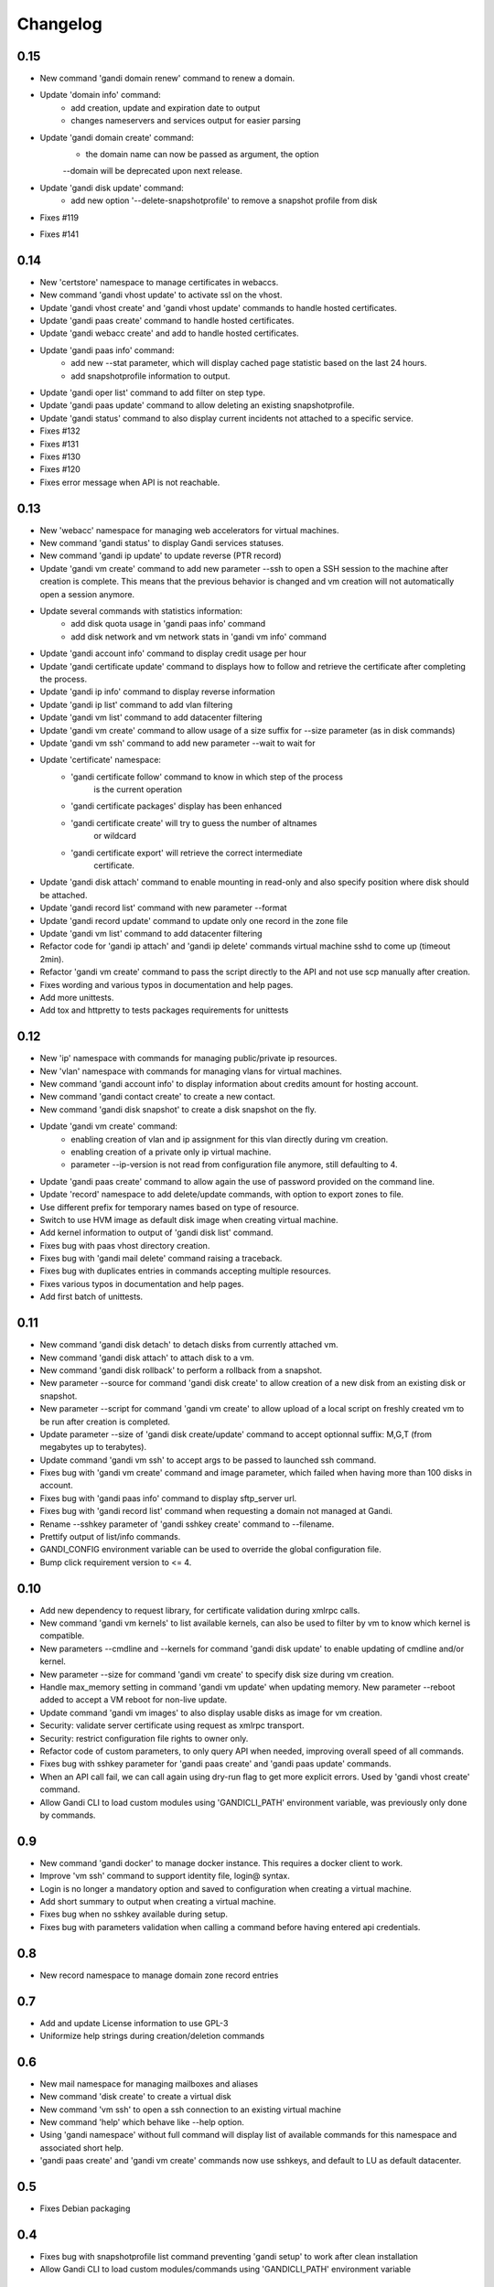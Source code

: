Changelog
=========

0.15
----

* New command 'gandi domain renew' command to renew a domain.
* Update 'domain info' command:
    - add creation, update and expiration date to output
    - changes nameservers and services output for easier parsing
* Update 'gandi domain create' command:
    - the domain name can now be passed as argument, the option
    --domain will be deprecated upon next release.
* Update 'gandi disk update' command:
    - add new option '--delete-snapshotprofile' to remove a snapshot
      profile from disk
* Fixes #119
* Fixes #141

0.14
----

* New 'certstore' namespace to manage certificates in webaccs.
* New command 'gandi vhost update' to activate ssl on the vhost.
* Update 'gandi vhost create' and 'gandi vhost update' commands
  to handle hosted certificates.
* Update 'gandi paas create' command to handle hosted certificates.
* Update 'gandi webacc create' and add to handle hosted certificates.
* Update 'gandi paas info' command:
    - add new --stat parameter, which will display cached page statistic
      based on the last 24 hours.
    - add snapshotprofile information to output.
* Update 'gandi oper list' command to add filter on step type.
* Update 'gandi paas update' command to allow deleting an existing
  snapshotprofile.
* Update 'gandi status' command to also display current incidents not
  attached to a specific service.
* Fixes #132
* Fixes #131
* Fixes #130
* Fixes #120
* Fixes error message when API is not reachable.

0.13
----

* New 'webacc' namespace for managing web accelerators for virtual machines.
* New command 'gandi status' to display Gandi services statuses.
* New command 'gandi ip update' to update reverse (PTR record)
* Update 'gandi vm create' command to add new parameter --ssh to open a SSH
  session to the machine after creation is complete. This means that the
  previous behavior is changed and vm creation will not automatically open a
  session anymore.
* Update several commands with statistics information:
    - add disk quota usage in 'gandi paas info' command
    - add disk network and vm network stats in 'gandi vm info' command
* Update 'gandi account info' command to display credit usage per hour
* Update 'gandi certificate update' command to displays how to follow and
  retrieve the certificate after completing the process.
* Update 'gandi ip info' command to display reverse information
* Update 'gandi ip list' command to add vlan filtering
* Update 'gandi vm list' command to add datacenter filtering
* Update 'gandi vm create' command to allow usage of a size suffix for
  --size parameter (as in disk commands)
* Update 'gandi vm ssh' command to add new parameter --wait to wait for
* Update 'certificate' namespace:
    - 'gandi certificate follow' command to know in which step of the process
       is the current operation
    - 'gandi certificate packages' display has been enhanced
    - 'gandi certificate create' will try to guess the number of altnames
       or wildcard
    - 'gandi certificate export' will retrieve the correct intermediate
       certificate.
* Update 'gandi disk attach' command to enable mounting in read-only and also
  specify position where disk should be attached.
* Update 'gandi record list' command with new parameter --format
* Update 'gandi record update' command to update only one record in the zone
  file
* Update 'gandi vm list' command to add datacenter filtering
* Refactor code for 'gandi ip attach' and 'gandi ip delete' commands
  virtual machine sshd to come up (timeout 2min).
* Refactor 'gandi vm create' command to pass the script directly to the API
  and not use scp manually after creation.
* Fixes wording and various typos in documentation and help pages.
* Add more unittests.
* Add tox and httpretty to tests packages requirements for unittests


0.12
----

* New 'ip' namespace with commands for managing public/private ip resources.
* New 'vlan' namespace with commands for managing vlans for virtual machines.
* New command 'gandi account info' to display information about credits
  amount for hosting account.
* New command 'gandi contact create' to create a new contact.
* New command 'gandi disk snapshot' to create a disk snapshot on the fly.
* Update 'gandi vm create' command:
    - enabling creation of vlan and ip assignment for this vlan directly
      during vm creation.
    - enabling creation of a private only ip virtual machine.
    - parameter --ip-version is not read from configuration file anymore,
      still defaulting to 4.
* Update 'gandi paas create' command to allow again the use of password provided
  on the command line.
* Update 'record' namespace to add delete/update commands, with option to export
  zones to file.
* Use different prefix for temporary names based on type of resource.
* Switch to use HVM image as default disk image when creating virtual machine.
* Add kernel information to output of 'gandi disk list' command.
* Fixes bug with paas vhost directory creation.
* Fixes bug with 'gandi mail delete' command raising a traceback.
* Fixes bug with duplicates entries in commands accepting multiple resources.
* Fixes various typos in documentation and help pages.
* Add first batch of unittests.


0.11
----

* New command 'gandi disk detach' to detach disks from
  currently attached vm.
* New command 'gandi disk attach' to attach disk to a
  vm.
* New command 'gandi disk rollback' to perform a rollback
  from a snapshot.
* New parameter --source for command 'gandi disk create'
  to allow creation of a new disk from an existing disk
  or snapshot.
* New parameter --script for command 'gandi vm create'
  to allow upload of a local script on freshly created vm
  to be run after creation is completed.
* Update parameter --size of 'gandi disk create/update'
  command to accept optionnal suffix: M,G,T (from megabytes
  up to terabytes).
* Update command 'gandi vm ssh' to accept args to be passed
  to launched ssh command.
* Fixes bug with 'gandi vm create' command and image
  parameter, which failed when having more than 100 disks
  in account.
* Fixes bug with 'gandi paas info' command to display
  sftp_server url.
* Fixes bug with 'gandi record list' command when requesting
  a domain not managed at Gandi.
* Rename --sshkey parameter of 'gandi sshkey create' command
  to --filename.
* Prettify output of list/info commands.
* GANDI_CONFIG environment variable can be used to override
  the global configuration file.
* Bump click requirement version to <= 4.


0.10
----

* Add new dependency to request library, for certificate
  validation during xmlrpc calls.
* New command 'gandi vm kernels' to list available kernels,
  can also be used to filter by vm to know which kernel is
  compatible.
* New parameters --cmdline and --kernels for command
  'gandi disk update' to enable updating of cmdline
  and/or kernel.
* New parameter --size for command 'gandi vm create'
  to specify disk size during vm creation.
* Handle max_memory setting in command 'gandi vm update'
  when updating memory. New parameter --reboot added to
  accept a VM reboot for non-live update.
* Update command 'gandi vm images' to also display usable
  disks as image for vm creation.
* Security: validate server certificate using request as
  xmlrpc transport.
* Security: restrict configuration file rights to owner only.
* Refactor code of custom parameters, to only query API when
  needed, improving overall speed of all commands.
* Fixes bug with sshkey parameter for 'gandi paas create'
  and 'gandi paas update' commands.
* When an API call fail, we can call again using dry-run flag
  to get more explicit errors. Used by 'gandi vhost create'
  command.
* Allow Gandi CLI to load custom modules using
  'GANDICLI_PATH' environment variable, was previously only
  done by commands.


0.9
---

* New command 'gandi docker' to manage docker instance.
  This requires a docker client to work.
* Improve 'vm ssh' command to support identity file, login@
  syntax.
* Login is no longer a mandatory option and saved to configuration
  when creating a virtual machine.
* Add short summary to output when creating a virtual machine.
* Fixes bug when no sshkey available during setup.
* Fixes bug with parameters validation when calling a command
  before having entered api credentials.

0.8
---

* New record namespace to manage domain zone record entries

0.7
---

* Add and update License information to use GPL-3
* Uniformize help strings during creation/deletion commands

0.6
---

* New mail namespace for managing mailboxes and aliases
* New command 'disk create' to create a virtual disk
* New command 'vm ssh' to open a ssh connection to an existing
  virtual machine
* New command 'help' which behave like --help option.
* Using 'gandi namespace' without full command will display list
  of available commands for this namespace and associated short help.
* 'gandi paas create' and 'gandi vm create' commands now use sshkeys,
  and default to LU as default datacenter.

0.5
---

* Fixes Debian packaging


0.4
---

* Fixes bug with snapshotprofile list command preventing
  'gandi setup' to work after clean installation
* Allow Gandi CLI to load custom modules/commands using
  'GANDICLI_PATH' environment variable

0.3
---

* New certificate namespace for managing certificates
* New disk namespace for managing iaas disks
* New snapshotprofile namespace to know which profiles exists
* Allow override of configuration values for apikey, apienv and apihost
  using shell environment variables API_KEY, API_ENV, API_HOST.
* Bugfixes on various vm and paas commands
* Fixes typos in docstrings
* Update man page

0.2
---

* New vhost namespace for managing virtual host for PaaS instances
* New sshkey namespace for managing a sshkey keyring
* Bugfixes on various vm and paas commands
* Bugfixes when using a hostname using only numbers
* Added a random unique name generated for temporary VM and PaaS


0.1
---

* Initial release
